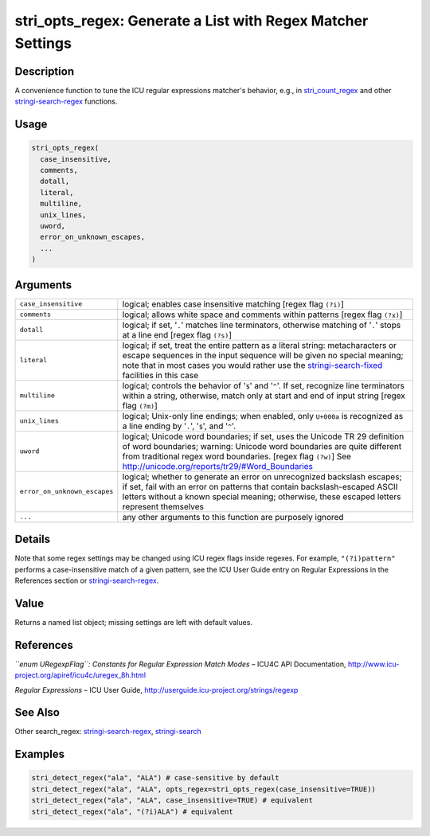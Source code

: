 stri_opts_regex: Generate a List with Regex Matcher Settings
============================================================

Description
~~~~~~~~~~~

A convenience function to tune the ICU regular expressions matcher's behavior, e.g., in `stri_count_regex <stri_count.html>`__ and other `stringi-search-regex <stringi-search-regex.html>`__ functions.

Usage
~~~~~

.. code-block:: r

   stri_opts_regex(
     case_insensitive,
     comments,
     dotall,
     literal,
     multiline,
     unix_lines,
     uword,
     error_on_unknown_escapes,
     ...
   )

Arguments
~~~~~~~~~

+------------------------------+-----------------------------------------------------------------------------------------------------------------------------------------------------------------------------------------------------------------------------------------------------------------------------------------+
| ``case_insensitive``         | logical; enables case insensitive matching [regex flag ``(?i)``]                                                                                                                                                                                                                        |
+------------------------------+-----------------------------------------------------------------------------------------------------------------------------------------------------------------------------------------------------------------------------------------------------------------------------------------+
| ``comments``                 | logical; allows white space and comments within patterns [regex flag ``(?x)``]                                                                                                                                                                                                          |
+------------------------------+-----------------------------------------------------------------------------------------------------------------------------------------------------------------------------------------------------------------------------------------------------------------------------------------+
| ``dotall``                   | logical; if set, '``.``' matches line terminators, otherwise matching of '``.``' stops at a line end [regex flag ``(?s)``]                                                                                                                                                              |
+------------------------------+-----------------------------------------------------------------------------------------------------------------------------------------------------------------------------------------------------------------------------------------------------------------------------------------+
| ``literal``                  | logical; if set, treat the entire pattern as a literal string: metacharacters or escape sequences in the input sequence will be given no special meaning; note that in most cases you would rather use the `stringi-search-fixed <stringi-search-fixed.html>`__ facilities in this case |
+------------------------------+-----------------------------------------------------------------------------------------------------------------------------------------------------------------------------------------------------------------------------------------------------------------------------------------+
| ``multiline``                | logical; controls the behavior of '``$``' and '``^``'. If set, recognize line terminators within a string, otherwise, match only at start and end of input string [regex flag ``(?m)``]                                                                                                 |
+------------------------------+-----------------------------------------------------------------------------------------------------------------------------------------------------------------------------------------------------------------------------------------------------------------------------------------+
| ``unix_lines``               | logical; Unix-only line endings; when enabled, only ``U+000a`` is recognized as a line ending by '``.``', '``$``', and '``^``'.                                                                                                                                                         |
+------------------------------+-----------------------------------------------------------------------------------------------------------------------------------------------------------------------------------------------------------------------------------------------------------------------------------------+
| ``uword``                    | logical; Unicode word boundaries; if set, uses the Unicode TR 29 definition of word boundaries; warning: Unicode word boundaries are quite different from traditional regex word boundaries. [regex flag ``(?w)``] See http://unicode.org/reports/tr29/#Word_Boundaries                 |
+------------------------------+-----------------------------------------------------------------------------------------------------------------------------------------------------------------------------------------------------------------------------------------------------------------------------------------+
| ``error_on_unknown_escapes`` | logical; whether to generate an error on unrecognized backslash escapes; if set, fail with an error on patterns that contain backslash-escaped ASCII letters without a known special meaning; otherwise, these escaped letters represent themselves                                     |
+------------------------------+-----------------------------------------------------------------------------------------------------------------------------------------------------------------------------------------------------------------------------------------------------------------------------------------+
| ``...``                      | any other arguments to this function are purposely ignored                                                                                                                                                                                                                              |
+------------------------------+-----------------------------------------------------------------------------------------------------------------------------------------------------------------------------------------------------------------------------------------------------------------------------------------+

Details
~~~~~~~

Note that some regex settings may be changed using ICU regex flags inside regexes. For example, ``"(?i)pattern"`` performs a case-insensitive match of a given pattern, see the ICU User Guide entry on Regular Expressions in the References section or `stringi-search-regex <stringi-search-regex.html>`__.

Value
~~~~~

Returns a named list object; missing settings are left with default values.

References
~~~~~~~~~~

*``enum URegexpFlag``: Constants for Regular Expression Match Modes* – ICU4C API Documentation, http://www.icu-project.org/apiref/icu4c/uregex_8h.html

*Regular Expressions* – ICU User Guide, http://userguide.icu-project.org/strings/regexp

See Also
~~~~~~~~

Other search_regex: `stringi-search-regex <stringi-search-regex.html>`__, `stringi-search <stringi-search.html>`__

Examples
~~~~~~~~

.. code-block:: r

   stri_detect_regex("ala", "ALA") # case-sensitive by default
   stri_detect_regex("ala", "ALA", opts_regex=stri_opts_regex(case_insensitive=TRUE))
   stri_detect_regex("ala", "ALA", case_insensitive=TRUE) # equivalent
   stri_detect_regex("ala", "(?i)ALA") # equivalent
